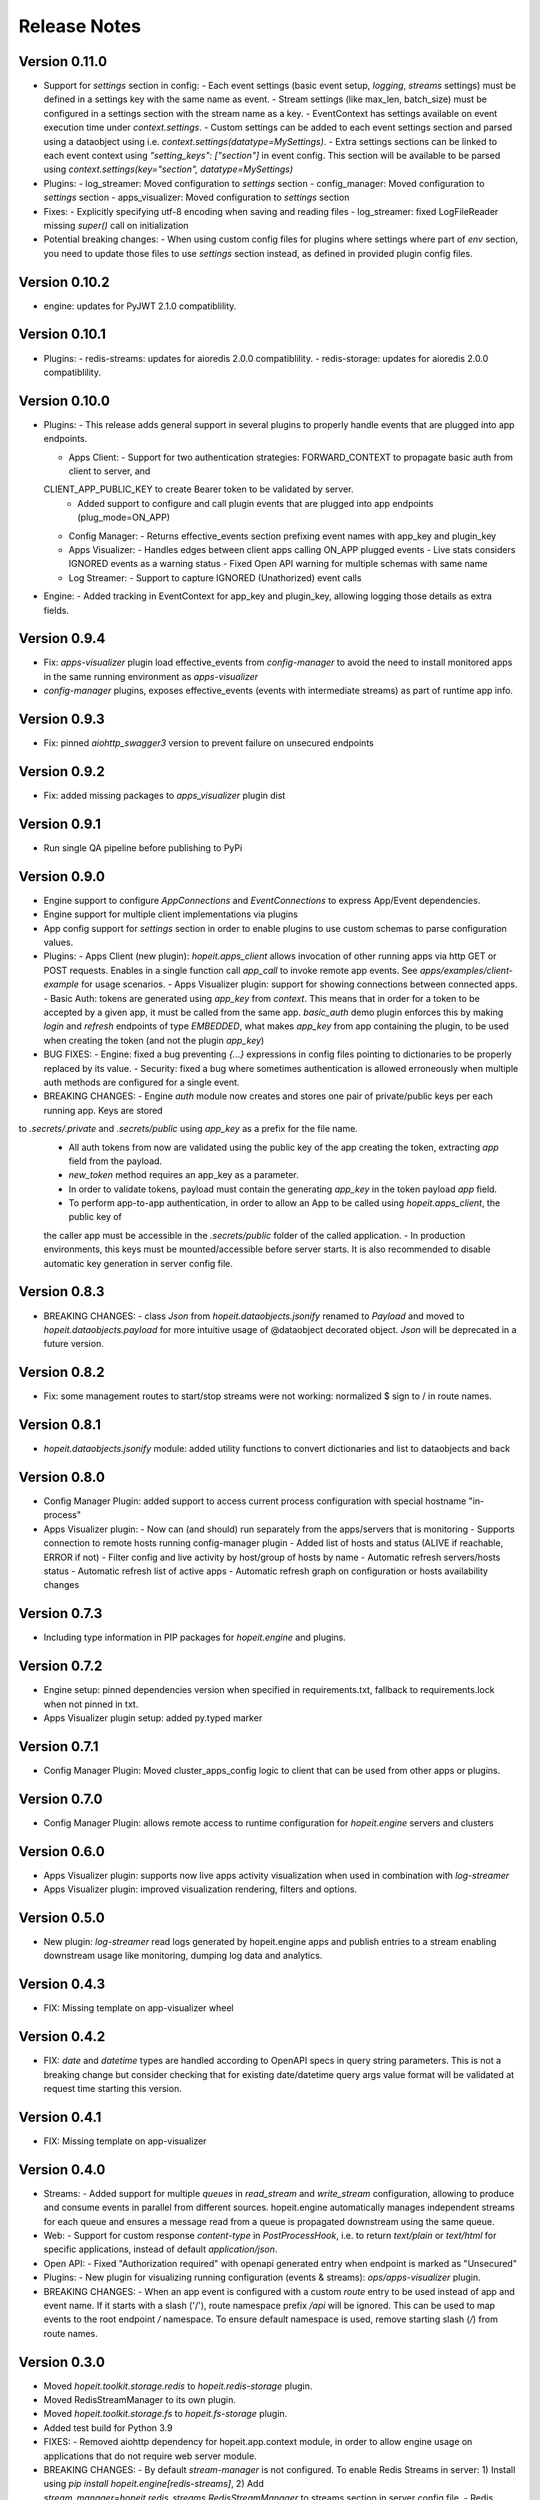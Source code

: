 Release Notes
=============

Version 0.11.0
______________
- Support for `settings` section in config:
  - Each event settings (basic event setup, `logging`, `streams` settings) must be defined in a settings key with
  the same name as event.
  - Stream settings (like max_len, batch_size) must be configured in a settings section with the stream name as a key.
  - EventContext has settings available on event execution time under `context.settings`.
  - Custom settings can be added to each event settings section and parsed using a dataobject using
  i.e. `context.settings(datatype=MySettings)`.
  - Extra settings sections can be linked to each event context using `"setting_keys": ["section"]` in event config.
  This section will be available to be parsed using `context.settings(key="section", datatype=MySettings)`

- Plugins:
  - log_streamer: Moved configuration to `settings` section
  - config_manager: Moved configuration to `settings` section
  - apps_visualizer: Moved configuration to `settings` section

- Fixes:
  - Explicitly specifying utf-8 encoding when saving and reading files
  - log_streamer: fixed LogFileReader missing `super()` call on initialization

- Potential breaking changes:
  - When using custom config files for plugins where settings where part of `env` section, you need
  to update those files to use `settings` section instead, as defined in provided plugin config files.


Version 0.10.2
______________
- engine: updates for PyJWT 2.1.0 compatiblility.


Version 0.10.1
______________
- Plugins:
  - redis-streams: updates for aioredis 2.0.0 compatiblility.
  - redis-storage: updates for aioredis 2.0.0 compatiblility.


Version 0.10.0
______________
- Plugins:
  - This release adds general support in several plugins to properly handle events that are plugged into app endpoints.

  - Apps Client:
    - Support for two authentication strategies: FORWARD_CONTEXT to propagate basic auth from client to server, and
  CLIENT_APP_PUBLIC_KEY to create Bearer token to be validated by server.
    - Added support to configure and call plugin events that are plugged into app endpoints (plug_mode=ON_APP)

  - Config Manager:
    - Returns effective_events section prefixing event names with app_key and plugin_key

  - Apps Visualizer:
    - Handles edges between client apps calling ON_APP plugged events
    - Live stats considers IGNORED events as a warning status
    - Fixed Open API warning for multiple schemas with same name

  - Log Streamer:
    - Support to capture IGNORED (Unathorized) event calls

- Engine:
  - Added tracking in EventContext for app_key and plugin_key, allowing logging those details as extra fields. 


Version 0.9.4
_____________
- Fix: `apps-visualizer` plugin load effective_events from `config-manager` to avoid the need to install monitored apps in the same running environment as `apps-visualizer`
- `config-manager` plugins, exposes effective_events (events with intermediate streams) as part of runtime app info.


Version 0.9.3
_____________
- Fix: pinned `aiohttp_swagger3` version to prevent failure on unsecured endpoints


Version 0.9.2
_____________
- Fix: added missing packages to `apps_visualizer` plugin dist


Version 0.9.1
_____________
- Run single QA pipeline before publishing to PyPi


Version 0.9.0
_____________
- Engine support to configure `AppConnections` and `EventConnections` to express App/Event dependencies.
- Engine support for multiple client implementations via plugins
- App config support for `settings` section in order to enable plugins to use custom schemas to parse configuration values.

- Plugins:
  - Apps Client (new plugin): `hopeit.apps_client` allows invocation of other running apps via http GET or POST requests.
  Enables in a single function call `app_call` to invoke remote app events. See `apps/examples/client-example` for usage scenarios.
  - Apps Visualizer plugin: support for showing connections between connected apps.
  - Basic Auth: tokens are generated using `app_key` from `context`. This means that in order for a token to be accepted
  by a given app, it must be called from the same app. `basic_auth` demo plugin enforces this by making `login` and `refresh`
  endpoints of type `EMBEDDED`, what makes `app_key` from app containing the plugin, to be used when creating the token
  (and not the plugin `app_key`)

- BUG FIXES:
  - Engine: fixed a bug preventing `{...}` expressions in config files pointing to dictionaries to be properly replaced by its value.
  - Security: fixed a bug where sometimes authentication is allowed erroneously when multiple auth methods are configured for a single event.

- BREAKING CHANGES:
  - Engine `auth` module now creates and stores one pair of private/public keys per each running app. Keys are stored
to `.secrets/.private` and `.secrets/public` using `app_key` as a prefix for the file name.
    - All auth tokens from now are validated using the public key of the app creating the token, extracting `app` field from the payload.
    - `new_token` method requires an app_key as a parameter.
    - In order to validate tokens, payload must contain the generating `app_key` in the token payload `app` field.
    - To perform app-to-app authentication, in order to allow an App to be called using `hopeit.apps_client`, the public key of
    the caller app must be accessible in the `.secrets/public` folder of the called application.
    - In production environments, this keys must be mounted/accessible before server starts. It is also recommended to disable automatic
    key generation in server config file.


Version 0.8.3
_____________

- BREAKING CHANGES:
  - class `Json` from `hopeit.dataobjects.jsonify` renamed to `Payload` and moved to `hopeit.dataobjects.payload` for more intuitive usage of @dataobject decorated object. `Json` will be deprecated in a future version.


Version 0.8.2
_____________
- Fix: some management routes to start/stop streams were not working: normalized $ sign to / in route names.


Version 0.8.1
_____________
- `hopeit.dataobjects.jsonify` module: added utility functions to convert dictionaries and list to dataobjects and back


Version 0.8.0
_____________
- Config Manager Plugin: added support to access current process configuration with special hostname "in-process"
- Apps Visualizer plugin:
  - Now can (and should) run separately from the apps/servers that is monitoring
  - Supports connection to remote hosts running config-manager plugin
  - Added list of hosts and status (ALIVE if reachable, ERROR if not)
  - Filter config and live activity by host/group of hosts by name
  - Automatic refresh servers/hosts status
  - Automatic refresh list of active apps
  - Automatic refresh graph on configuration or hosts availability changes


Version 0.7.3
_____________
- Including type information in PIP packages for `hopeit.engine` and plugins.


Version 0.7.2
_____________
- Engine setup: pinned dependencies version when specified in requirements.txt, fallback to requirements.lock when not pinned in txt.
- Apps Visualizer plugin setup: added py.typed marker


Version 0.7.1
_____________
- Config Manager Plugin: Moved cluster_apps_config logic to client that can be used from other apps or plugins.


Version 0.7.0
_____________
- Config Manager Plugin: allows remote access to runtime configuration for `hopeit.engine` servers and clusters


Version 0.6.0
_____________
- Apps Visualizer plugin: supports now live apps activity visualization when used in combination with `log-streamer`
- Apps Visualizer plugin: improved visualization rendering, filters and options.


Version 0.5.0
_____________
- New plugin: `log-streamer` read logs generated by hopeit.engine apps and publish entries to a stream enabling downstream usage like monitoring, dumping log data and analytics.


Version 0.4.3
_____________
- FIX: Missing template on app-visualizer wheel


Version 0.4.2
_____________
- FIX: `date` and `datetime` types are handled according to OpenAPI specs in query string parameters. This is not a breaking change but consider checking that for existing date/datetime query args value format will be validated at request time starting this version.


Version 0.4.1
_____________
- FIX: Missing template on app-visualizer


Version 0.4.0
_____________
- Streams: 
  - Added support for multiple `queues` in `read_stream` and `write_stream` configuration, allowing to produce and consume events in parallel from different sources. hopeit.engine automatically manages independent streams for each queue and ensures a message read from a queue is propagated downstream using the same queue.

- Web: 
  - Support for custom response `content-type` in `PostProcessHook`, i.e. to return `text/plain` or `text/html` for specific applications, instead of default `application/json`.

- Open API:
  - Fixed "Authorization required" with openapi generated entry when endpoint is marked as "Unsecured"

- Plugins: 
  - New plugin for visualizing running configuration (events & streams): `ops/apps-visualizer` plugin.

- BREAKING CHANGES:
  - When an app event is configured with a custom `route` entry to be used instead of app and event name. If it starts with a slash ('/'), route namespace prefix `/api` will be ignored. This can be used to map events to the root endpoint `/` namespace. To ensure default namespace is used, remove starting slash (`/`) from route names.


Version 0.3.0
_____________
- Moved `hopeit.toolkit.storage.redis` to `hopeit.redis-storage` plugin.
- Moved RedisStreamManager to its own plugin. 
- Moved `hopeit.toolkit.storage.fs` to `hopeit.fs-storage` plugin.
- Added test build for Python 3.9

- FIXES: 
  - Removed aiohttp dependency for hopeit.app.context module, in order to allow engine usage on applications that do not require web server module.

- BREAKING CHANGES:
  - By default `stream-manager` is not configured. To enable Redis Streams in server: 1) Install using `pip install hopeit.engine[redis-streams]`, 2) Add `stream_manager=hopeit.redis_streams.RedisStreamManager` to streams section in server config file.
  - Redis Storage toolkit (now a plugin) needs to be installed using `pip install hopeit.redis-storage`
  - Removed `hopeit.dataobjects.validation` and `hopeit.toolkit.validators` modules
  - make simple-example app to match Major. Minor version number from engine. This is only breaking changes for users of this app config file.
  - make simple-benchmark app to match Major. Minor version number from engine. This is only breaking changes for users of this app config file.
  - make basic-auth plugin to match Major. Minor version number from engine. This is only breaking changes for users of this plugin config file.
  

Version 0.2.3
_____________
- Remove unnecessary decode when parsing payload on web module 
- Split generic Stream Manager from Redis specifics, on preparation to support different stream managers
- Made `stream-manager` a configuration option (defaults to same RedisStreamManager used before)


Version 0.2.0
_____________
- MULTIPART uploads http endpoints support: post form-data with file attachments in request (with Json response)
- Support for `__preprocess__` web requests in GET, POST and MULTIPART endpoints
- Ability to define `content-type` for responses with binary files in Open API specification
- DEPRECATION: `title` parameter removed in `app.api.event_api(...)` in favor of `summary` and `description`


Version 0.1.5
_____________
- Automatic publishing to PyPi
- Open API: added summary and description parameters to Open API specification. Deprecation warning for title param.
- FIX: Improved dependency handling
- FIX: fix object listing in FileStorage toolkit


Version 0.1.0
_____________

Initial __hopeit.engine__ version support for:
- Enables development of microservices in Python (3.7+)
- Provides aiohttp web server for API endpoints.
- Open API schema validation and docs site.
- Modular and testable application design: each microservice is an app composed of independent events
- Logging of event invocations and results.
- Metrics: event durations, events starts, success, failures. Stream processing rates.
- Tracking/tracing: keep track of request ids among applications and multiple events execution.
- Event publishing and consuming to Redis Streams.
- Engine core support for functional Events with Steps
- Multiple microservices definition as Apps
- GET, POST http endpoints with JSON responses
- STREAM events to asynchroously consume and process messages
- SERVICE events for continuously running processes
- read_stream / write_stream support for Redis streams
- OpenAPI specification support for HTTP endpoints
- Dataobjects with Json Schema validation
- JSON configuration files with Json Schema validation
- Collector steps pattern support for concurrent execution of steps using asyncio
- hopeit_server command line interface
- hopeit_openapi command line interface
- Helps to create elegant and well structure code using your preferred IDE.
- Data Science / Machine Learning friendly: applications can be developed and tested using Jupyter Notebooks.
- Testing: provides utilities to test from Notebooks or Python testing frameworks.
